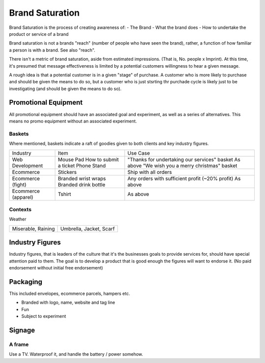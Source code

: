 ================
Brand Saturation
================

Brand Saturation is the process of creating awareness of:
- The Brand 
- What the brand does
- How to undertake the product or service of a brand

Brand saturation is not a brands "reach" (number of people who have seen the brand), rather, a function of how familiar a person is with a brand. See also "reach".

There isn't a metric of brand saturation, aside from estimated impressions. (That is, No. people x Imprint). At this time, it's presumed that message effectiveness is limited by a potential customers willingness to hear a given message. 

A rough idea is that a potential customer is in a given "stage" of purchase. A customer who is more likely to purchase and should be given the means to do so, but a customer who is just stsrting thr purchade cycle is likely just to be investigating (and should be given the means to do so).

Promotional Equipment
---------------------

All promotional equipment should have an associated goal and experiment, as well as a series of alternatives. This means no promo equipment without an associated experiment.

Baskets
'''''''

Where mentioned, baskets indicate a raft of goodies given to both clients and key industry figures.

==================== ======================= ============================================================
Industry             Item                    Use Case
-------------------- ----------------------- ------------------------------------------------------------
Web Development      Mouse Pad               "Thanks for undertaking our services" basket
                     How to submit a ticket  As above
                     Phone Stand             "We wish you a merry christmas" basket 
Ecommerce            Stickers                Ship with all orders
Ecommerce (fight)    Branded wrist wraps     Any orders with sufficient profit (~20% profit)
                     Branded drink bottle    As above
Ecommerce (apparel)
                     Tshirt                  As above
==================== ======================= ============================================================

Contexts
''''''''

Weather

======================== ======================================================================
Miserable, Raining       Umbrella, Jacket, Scarf
======================== ======================================================================

Industry Figures
----------------

Industry figures, that is leaders of the culture that it's the businesses goals to provide services for, should have special attention paid to them. The goal is to develop a product that is good enough the figures will want to endorse it. (No paid endorsement without initial free endorsement)

Packaging
---------

This included envelopes, ecommerce parcels, hampers etc.

- Branded with logo, name, website and tag line
- Fun
- Subject to experiment

Signage
-------

A frame
'''''''

Use a TV. Waterproof it, and handle the battery / power somehow.
